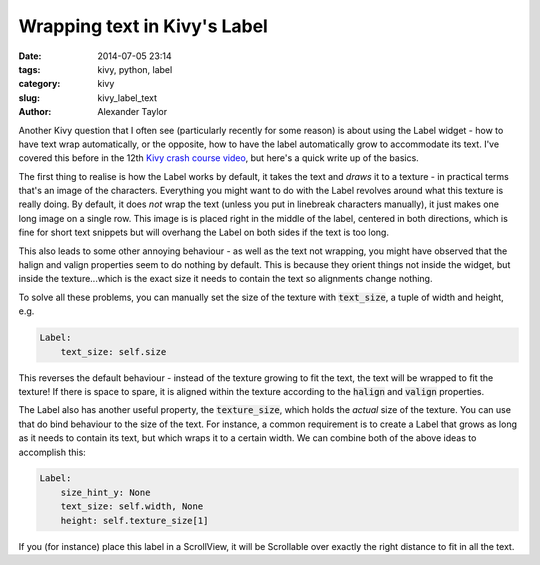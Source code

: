 Wrapping text in Kivy's Label
#############################

:date: 2014-07-05 23:14
:tags: kivy, python, label
:category: kivy
:slug: kivy_label_text
:author: Alexander Taylor
         

Another Kivy question that I often see (particularly recently for some
reason) is about using the Label widget - how to have text wrap
automatically, or the opposite, how to have the label automatically
grow to accommodate its text. I've covered this before in the 12th
`Kivy crash course video
<https://www.youtube.com/watch?v=WdcUg_rX2fM>`_, but here's a quick
write up of the basics.


The first thing to realise is how the Label works by default, it takes
the text and *draws* it to a texture - in practical terms that's an
image of the characters. Everything you might want to do with the
Label revolves around what this texture is really doing. By default,
it does *not* wrap the text (unless you put in linebreak characters
manually), it just makes one long image on a single row.  This image
is is placed right in the middle of the label, centered in both
directions, which is fine for short text snippets but will
overhang the Label on both sides if the text is too long.

This also leads to some other annoying behaviour - as well as the
text not wrapping, you might have observed that the halign and valign
properties seem to do nothing by default. This is because they orient
things not inside the widget, but inside the texture...which 
is the exact size it needs to contain the text so alignments change
nothing.

To solve all these problems, you can manually set the size of the
texture with :code:`text_size`, a tuple of width and height, e.g.

.. code-block:: python

    Label:
        text_size: self.size

This reverses the default behaviour - instead of the texture growing
to fit the text, the text will be wrapped to fit the texture! If there
is space to spare, it is aligned within the texture according to the
:code:`halign` and :code:`valign` properties.

The Label also has another useful property, the :code:`texture_size`,
which holds the *actual* size of the texture. You can use that do bind
behaviour to the size of the text. For instance, a common requirement
is to create a Label that grows as long as it needs to contain its
text, but which wraps it to a certain width. We can combine both of
the above ideas to accomplish this:

.. code-block:: python

    Label:
        size_hint_y: None
        text_size: self.width, None
        height: self.texture_size[1]

If you (for instance) place this label in a ScrollView, it will be
Scrollable over exactly the right distance to fit in all the text.
